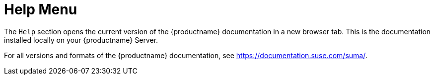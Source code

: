 [[ref-help-menu]]
= Help Menu

The [guimenu]``Help`` section opens the current version of the {productname} documentation in a new browser tab. This is the documentation installed locally on your {productname} Server.

For all versions and formats of the {productname} documentation, see https://documentation.suse.com/suma/.
